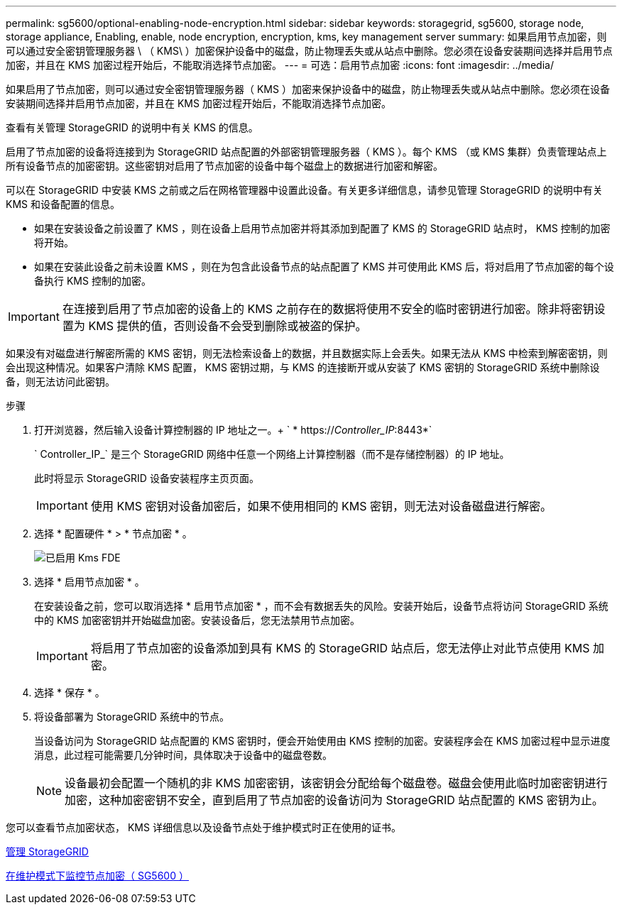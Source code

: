 ---
permalink: sg5600/optional-enabling-node-encryption.html 
sidebar: sidebar 
keywords: storagegrid, sg5600, storage node, storage appliance, Enabling, enable, node encryption, encryption, kms, key management server 
summary: 如果启用节点加密，则可以通过安全密钥管理服务器 \ （ KMS\ ）加密保护设备中的磁盘，防止物理丢失或从站点中删除。您必须在设备安装期间选择并启用节点加密，并且在 KMS 加密过程开始后，不能取消选择节点加密。 
---
= 可选：启用节点加密
:icons: font
:imagesdir: ../media/


[role="lead"]
如果启用了节点加密，则可以通过安全密钥管理服务器（ KMS ）加密来保护设备中的磁盘，防止物理丢失或从站点中删除。您必须在设备安装期间选择并启用节点加密，并且在 KMS 加密过程开始后，不能取消选择节点加密。

查看有关管理 StorageGRID 的说明中有关 KMS 的信息。

启用了节点加密的设备将连接到为 StorageGRID 站点配置的外部密钥管理服务器（ KMS ）。每个 KMS （或 KMS 集群）负责管理站点上所有设备节点的加密密钥。这些密钥对启用了节点加密的设备中每个磁盘上的数据进行加密和解密。

可以在 StorageGRID 中安装 KMS 之前或之后在网格管理器中设置此设备。有关更多详细信息，请参见管理 StorageGRID 的说明中有关 KMS 和设备配置的信息。

* 如果在安装设备之前设置了 KMS ，则在设备上启用节点加密并将其添加到配置了 KMS 的 StorageGRID 站点时， KMS 控制的加密将开始。
* 如果在安装此设备之前未设置 KMS ，则在为包含此设备节点的站点配置了 KMS 并可使用此 KMS 后，将对启用了节点加密的每个设备执行 KMS 控制的加密。



IMPORTANT: 在连接到启用了节点加密的设备上的 KMS 之前存在的数据将使用不安全的临时密钥进行加密。除非将密钥设置为 KMS 提供的值，否则设备不会受到删除或被盗的保护。

如果没有对磁盘进行解密所需的 KMS 密钥，则无法检索设备上的数据，并且数据实际上会丢失。如果无法从 KMS 中检索到解密密钥，则会出现这种情况。如果客户清除 KMS 配置， KMS 密钥过期，与 KMS 的连接断开或从安装了 KMS 密钥的 StorageGRID 系统中删除设备，则无法访问此密钥。

.步骤
. 打开浏览器，然后输入设备计算控制器的 IP 地址之一。+ ` * https://_Controller_IP_:8443*`
+
` Controller_IP_` 是三个 StorageGRID 网络中任意一个网络上计算控制器（而不是存储控制器）的 IP 地址。

+
此时将显示 StorageGRID 设备安装程序主页页面。

+

IMPORTANT: 使用 KMS 密钥对设备加密后，如果不使用相同的 KMS 密钥，则无法对设备磁盘进行解密。

. 选择 * 配置硬件 * > * 节点加密 * 。
+
image::../media/kms_fde_enabled.png[已启用 Kms FDE]

. 选择 * 启用节点加密 * 。
+
在安装设备之前，您可以取消选择 * 启用节点加密 * ，而不会有数据丢失的风险。安装开始后，设备节点将访问 StorageGRID 系统中的 KMS 加密密钥并开始磁盘加密。安装设备后，您无法禁用节点加密。

+

IMPORTANT: 将启用了节点加密的设备添加到具有 KMS 的 StorageGRID 站点后，您无法停止对此节点使用 KMS 加密。

. 选择 * 保存 * 。
. 将设备部署为 StorageGRID 系统中的节点。
+
当设备访问为 StorageGRID 站点配置的 KMS 密钥时，便会开始使用由 KMS 控制的加密。安装程序会在 KMS 加密过程中显示进度消息，此过程可能需要几分钟时间，具体取决于设备中的磁盘卷数。

+

NOTE: 设备最初会配置一个随机的非 KMS 加密密钥，该密钥会分配给每个磁盘卷。磁盘会使用此临时加密密钥进行加密，这种加密密钥不安全，直到启用了节点加密的设备访问为 StorageGRID 站点配置的 KMS 密钥为止。



您可以查看节点加密状态， KMS 详细信息以及设备节点处于维护模式时正在使用的证书。

xref:../admin/index.adoc[管理 StorageGRID]

xref:monitoring-node-encryption-in-maintenance-mode.adoc[在维护模式下监控节点加密（ SG5600 ）]
